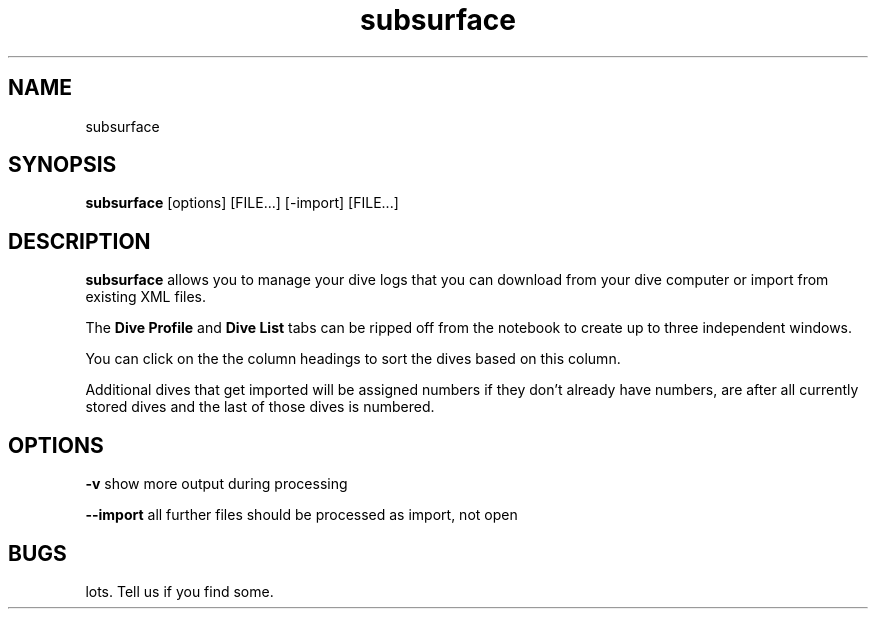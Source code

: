 .TH subsurface 1 2011/10/12
.SH NAME
subsurface
.SH SYNOPSIS
.B subsurface
[options] [FILE...] [-import] [FILE...]
.SH DESCRIPTION
.B subsurface
allows you to manage your dive logs that you can download from your dive computer or import from existing XML files.
.PP
The
.B Dive Profile
and
.B Dive List
tabs can be ripped off from the notebook to create up to three independent windows.
.PP
You can click on the the column headings to sort the dives based on this column.
.PP
Additional dives that get imported will be assigned numbers if they
don't already have numbers, are after all currently stored dives and
the last of those dives is numbered.
.SH OPTIONS
.B -v
show more output during processing
.PP
.B --import
all further files should be processed as import, not open
.SH BUGS
lots. Tell us if you find some.
